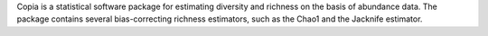 Copia is a statistical software package for estimating diversity and richness on the basis
of abundance data. The package contains several bias-correcting richness estimators, such
as the Chao1 and the Jacknife estimator. 
